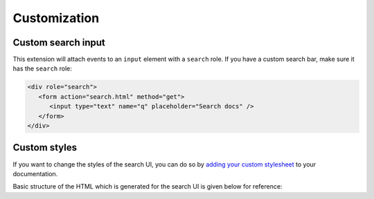 Customization
=============

Custom search input
-------------------

This extension will attach events to an ``input`` element with a ``search`` role.
If you have a custom search bar, make sure it has the ``search`` role:

.. code-block:: html

   <div role="search">
      <form action="search.html" method="get">
         <input type="text" name="q" placeholder="Search docs" />
      </form>
   </div>

Custom styles
-------------

If you want to change the styles of the search UI,
you can do so by `adding your custom stylesheet`_ to your documentation.

Basic structure of the HTML which is generated for the search UI
is given below for reference:

.. hidden-code-block:: html
   :starthidden: True
   :label: Show/Hide HTML

   <div class="search__outer__wrapper search__backdrop">
      <div class="search__outer">
         <div class="search__cross" title="Close">
            <!--?xml version="1.0" encoding="UTF-8"?-->
            <svg
               class="search__cross__img"
               width="15px"
               height="15px"
               enable-background="new 0 0 612 612"
               version="1.1"
               viewBox="0 0 612 612"
               xml:space="preserve"
               xmlns="http://www.w3.org/2000/svg">
               <polygon
                     points="612 36.004 576.52 0.603 306 270.61 35.478 0.603 0 36.004 270.52 306.01 0 576 35.478 611.4 306 341.41 576.52 611.4 612 576 341.46 306.01">
               </polygon>
            </svg>
         </div>
         <input class="search__outer__input" placeholder="Search ..." />
         <span class="bar"></span>
         <div class="rtd__search__credits">
            Search by <a href="https://readthedocs.org/">Read the Docs</a> &amp; <a href="https://readthedocs-sphinx-search.readthedocs.io/en/latest/">readthedocs-sphinx-search</a>
         <div>

         <div class="search__result__box">

            <!-- RESULT 1 -->
            <div class="search__result__single">
               <div>
                  <!-- Page Link -->
                  <a href="/api-v2?highlight=api">
                     <!-- Page Title -->
                     <h2 class="search__result__title">
                        API v2
                        <br />
                     </h2>
                  </a>

                  <!-- Results Inside The Page -->

                  <!-- HIT 1 (type: "sections") -->
                  <a href="/api-v2?highlight=api#section-1">
                     <div class="outer_div_page_results" id="hit__1">

                        <!-- Section Title -->
                        <span class="search__result__subheading">
                           <em>Section</em> One
                        </span>

                        <!-- Section Content -->
                        <p class="search__result__content">
                           ... This is sample text for <em>section</em> one.
                        </p>
                     </div>
                  </a>
                  <br class="br-for-hits" />

                  <!-- HIT 2 (type: "sections") -->
                  <a href="/api-v2?highlight=api#section-2">
                     <div class="outer_div_page_results" id="hit__2">

                        <!-- Section Title -->
                        <span class="search__result__subheading">
                           <em>Section</em> Two
                        </span>

                        <!-- Section Content -->
                        <p class="search__result__content">
                           ... This is sample text for <em>section</em> two.
                        </p>
                     </div>
                  </a>
                  <br class="br-for-hits" />

                  <!-- HIT 3 (type: "domains") -->
                  <a href="/api-v2?highlight=api#section-1-sphinx-domain">
                     <div class="outer_div_page_results" id="hit__3">

                        <!-- Domain role_name -->
                        <span class="search__result__subheading">
                           http:get
                        </span>

                        <!-- Domain Content -->
                        <p class="search__result__content">
                           get -- /api/v2/<em>section</em>/ -- in Section One
                        </p>
                     </div>
                  </a>
                  <br class="br-for-hits" />

                  <!-- Other Results From Same Page -->
               </div>
            </div>

            <!-- Other Results From Different Pages -->
            <div class="search__result__single"><div>...</div></div>
            <div class="search__result__single"><div>...</div></div>
            <div class="search__result__single"><div>...</div></div>
         </div>
      </div>
   </div>

.. _adding your custom stylesheet: https://docs.readthedocs.io/page/guides/adding-custom-css.html
